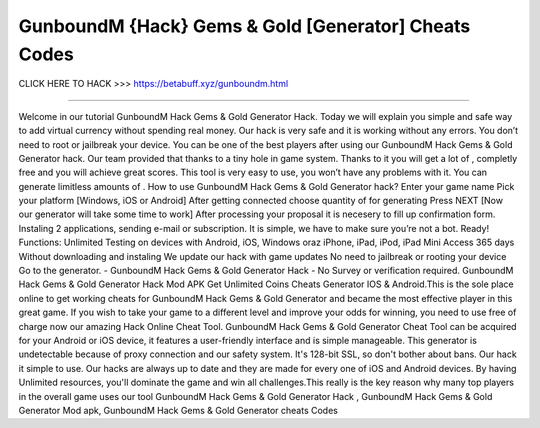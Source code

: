 GunboundM {Hack} Gems & Gold [Generator] Cheats Codes
~~~~~~~~~~~~
CLICK HERE TO HACK >>>
https://betabuff.xyz/gunboundm.html	

=====================================

Welcome in our tutorial GunboundM Hack Gems & Gold Generator   Hack. Today we will explain you simple and safe way to add virtual currency without spending real money. Our hack is very safe and it is working without any errors. You don’t need to root or jailbreak your device. You can be one of the best players after using our GunboundM Hack Gems & Gold Generator   hack. Our team provided that thanks to a tiny hole in game system. Thanks to it you will get a lot of , completly free and you will achieve great scores. This tool is very easy to use, you won’t have any problems with it. You can generate limitless amounts of . How to use GunboundM Hack Gems & Gold Generator   hack? Enter your game name Pick your platform [Windows, iOS or Android] After getting connected choose quantity of for generating Press NEXT [Now our generator will take some time to work] After processing your proposal it is necesery to fill up confirmation form. Instaling 2 applications, sending e-mail or subscription. It is simple, we have to make sure you’re not a bot. Ready! Functions: Unlimited Testing on devices with Android, iOS, Windows oraz iPhone, iPad, iPod, iPad Mini Access 365 days Without downloading and instaling We update our hack with game updates No need to jailbreak or rooting your device Go to the generator. - GunboundM Hack Gems & Gold Generator   Hack - No Survey or verification required. GunboundM Hack Gems & Gold Generator   Hack Mod APK Get Unlimited Coins Cheats Generator IOS & Android.This is the sole place online to get working cheats for GunboundM Hack Gems & Gold Generator   and became the most effective player in this great game. If you wish to take your game to a different level and improve your odds for winning, you need to use free of charge now our amazing Hack Online Cheat Tool. GunboundM Hack Gems & Gold Generator   Cheat Tool can be acquired for your Android or iOS device, it features a user-friendly interface and is simple manageable. This generator is undetectable because of proxy connection and our safety system. It's 128-bit SSL, so don't bother about bans. Our hack it simple to use. Our hacks are always up to date and they are made for every one of iOS and Android devices. By having Unlimited resources, you'll dominate the game and win all challenges.This really is the key reason why many top players in the overall game uses our tool GunboundM Hack Gems & Gold Generator   Hack , GunboundM Hack Gems & Gold Generator   Mod apk, GunboundM Hack Gems & Gold Generator   cheats Codes
